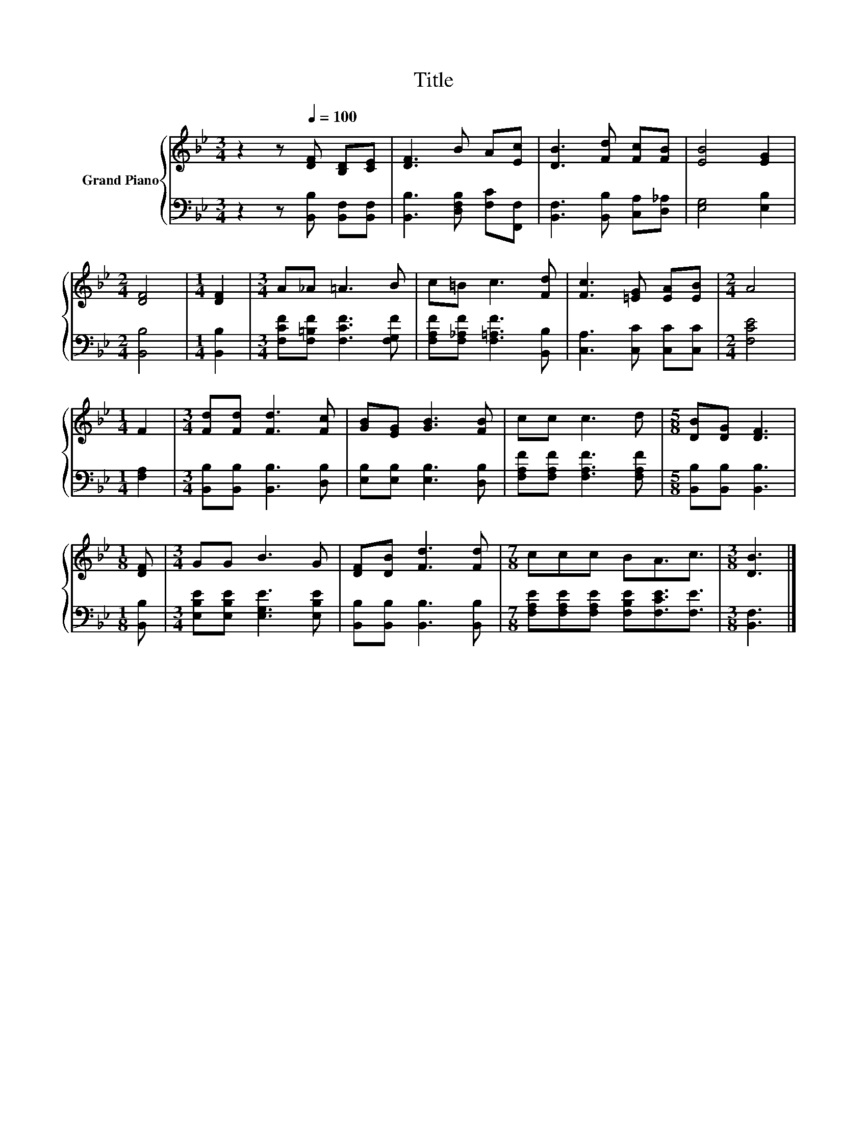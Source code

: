 X:1
T:Title
%%score { 1 | 2 }
L:1/8
M:3/4
K:Bb
V:1 treble nm="Grand Piano"
V:2 bass 
V:1
 z2 z[Q:1/4=100] [DF] [B,D][CE] | [DF]3 B A[Ec] | [DB]3 [Fd] [Fc][FB] | [EB]4 [EG]2 | %4
[M:2/4] [DF]4 |[M:1/4] [DF]2 |[M:3/4] A_A =A3 B | c=B c3 [Fd] | [Fc]3 [=EG] [EA][EB] |[M:2/4] A4 | %10
[M:1/4] F2 |[M:3/4] [Fd][Fd] [Fd]3 [Fc] | [GB][EG] [GB]3 [FB] | cc c3 d |[M:5/8] [DB][DG] [DF]3 | %15
[M:1/8] [DF] |[M:3/4] GG B3 G | [DF][DB] [Fd]3 [Fd] |[M:7/8] ccc BA3/2c3/2 |[M:3/8] [DB]3 |] %20
V:2
 z2 z [B,,B,] [B,,F,][B,,F,] | [B,,B,]3 [D,F,B,] [F,C][F,,F,] | [B,,F,]3 [B,,B,] [C,A,][D,_A,] | %3
 [E,G,]4 [E,B,]2 |[M:2/4] [B,,B,]4 |[M:1/4] [B,,B,]2 |[M:3/4] [F,CF][F,=B,F] [F,CF]3 [F,G,F] | %7
 [F,A,F][F,_A,F] [F,=A,F]3 [B,,B,] | [C,A,]3 [C,C] [C,C][C,C] |[M:2/4] [F,CE]4 |[M:1/4] [F,A,]2 | %11
[M:3/4] [B,,B,][B,,B,] [B,,B,]3 [D,B,] | [E,B,][E,B,] [E,B,]3 [D,B,] | %13
 [F,A,F][F,A,F] [F,A,F]3 [F,A,F] |[M:5/8] [B,,B,][B,,B,] [B,,B,]3 |[M:1/8] [B,,B,] | %16
[M:3/4] [E,B,E][E,B,E] [E,G,E]3 [E,B,E] | [B,,B,][B,,B,] [B,,B,]3 [B,,B,] | %18
[M:7/8] [F,A,E][F,A,E][F,A,E] [F,B,E][F,CE]3/2[F,E]3/2 |[M:3/8] [B,,F,]3 |] %20

